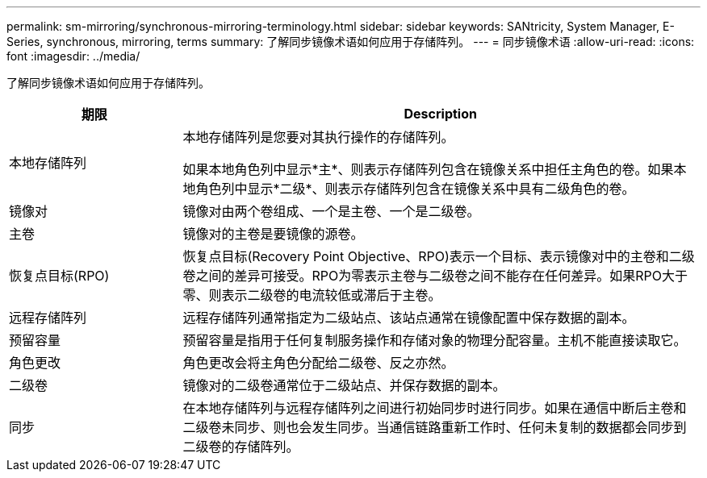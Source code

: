 ---
permalink: sm-mirroring/synchronous-mirroring-terminology.html 
sidebar: sidebar 
keywords: SANtricity, System Manager, E-Series, synchronous, mirroring, terms 
summary: 了解同步镜像术语如何应用于存储阵列。 
---
= 同步镜像术语
:allow-uri-read: 
:icons: font
:imagesdir: ../media/


[role="lead"]
了解同步镜像术语如何应用于存储阵列。

[cols="25h,~"]
|===
| 期限 | Description 


 a| 
本地存储阵列
 a| 
本地存储阵列是您要对其执行操作的存储阵列。

如果本地角色列中显示*主*、则表示存储阵列包含在镜像关系中担任主角色的卷。如果本地角色列中显示*二级*、则表示存储阵列包含在镜像关系中具有二级角色的卷。



 a| 
镜像对
 a| 
镜像对由两个卷组成、一个是主卷、一个是二级卷。



 a| 
主卷
 a| 
镜像对的主卷是要镜像的源卷。



 a| 
恢复点目标(RPO)
 a| 
恢复点目标(Recovery Point Objective、RPO)表示一个目标、表示镜像对中的主卷和二级卷之间的差异可接受。RPO为零表示主卷与二级卷之间不能存在任何差异。如果RPO大于零、则表示二级卷的电流较低或滞后于主卷。



 a| 
远程存储阵列
 a| 
远程存储阵列通常指定为二级站点、该站点通常在镜像配置中保存数据的副本。



 a| 
预留容量
 a| 
预留容量是指用于任何复制服务操作和存储对象的物理分配容量。主机不能直接读取它。



 a| 
角色更改
 a| 
角色更改会将主角色分配给二级卷、反之亦然。



 a| 
二级卷
 a| 
镜像对的二级卷通常位于二级站点、并保存数据的副本。



 a| 
同步
 a| 
在本地存储阵列与远程存储阵列之间进行初始同步时进行同步。如果在通信中断后主卷和二级卷未同步、则也会发生同步。当通信链路重新工作时、任何未复制的数据都会同步到二级卷的存储阵列。

|===